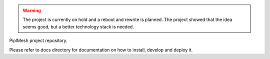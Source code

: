 .. warning::
   The project is currently on hold and a reboot and rewrite is planned. The project showed that the idea seems good, but a better technology stack is needed. 

PiplMesh project repository.

Please refer to docs directory for documentation on how to install, develop and
deploy it.
